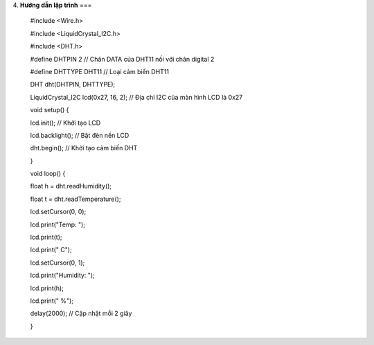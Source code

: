 4. **Hướng dẫn lập trình**
===

..

   #include <Wire.h>

   #include <LiquidCrystal_I2C.h>

   #include <DHT.h>

   #define DHTPIN 2 // Chân DATA của DHT11 nối với chân digital 2

   #define DHTTYPE DHT11 // Loại cảm biến DHT11

   DHT dht(DHTPIN, DHTTYPE);

   LiquidCrystal_I2C lcd(0x27, 16, 2); // Địa chỉ I2C của màn hình LCD
   là 0x27

   void setup() {

   lcd.init(); // Khởi tạo LCD

   lcd.backlight(); // Bật đèn nền LCD

   dht.begin(); // Khởi tạo cảm biến DHT

   }

   void loop() {

   float h = dht.readHumidity();

   float t = dht.readTemperature();

   lcd.setCursor(0, 0);

   lcd.print("Temp: ");

   lcd.print(t);

   lcd.print(" C");

   lcd.setCursor(0, 1);

   lcd.print("Humidity: ");

   lcd.print(h);

   lcd.print(" %");

   delay(2000); // Cập nhật mỗi 2 giây

   }
